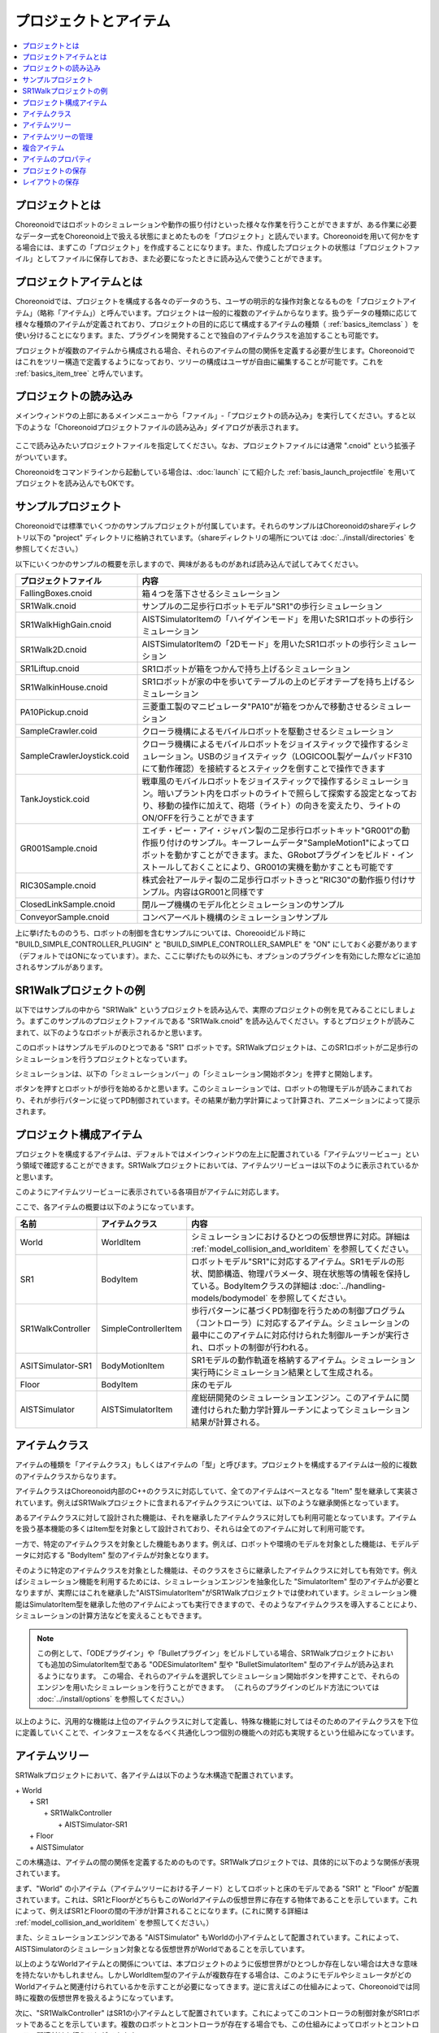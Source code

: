 
プロジェクトとアイテム
======================

.. contents::
   :local:
   :depth: 1

.. _basics_about_project:

プロジェクトとは
----------------

Choreonoidではロボットのシミュレーションや動作の振り付けといった様々な作業を行うことができますが、ある作業に必要なデータ一式をChoreonoid上で扱える状態にまとめたものを「プロジェクト」と読んでいます。Choreonoidを用いて何かをする場合には、まずこの「プロジェクト」を作成することになります。また、作成したプロジェクトの状態は「プロジェクトファイル」としてファイルに保存しておき、また必要になったときに読み込んで使うことができます。


プロジェクトアイテムとは
------------------------

Choreonoidでは、プロジェクトを構成する各々のデータのうち、ユーザの明示的な操作対象となるものを「プロジェクトアイテム」（略称「アイテム」）と呼んでいます。プロジェクトは一般的に複数のアイテムからなります。扱うデータの種類に応じて様々な種類のアイテムが定義されており、プロジェクトの目的に応じて構成するアイテムの種類（ :ref:`basics_itemclass` ）を使い分けることになります。また、プラグインを開発することで独自のアイテムクラスを追加することも可能です。

プロジェクトが複数のアイテムから構成される場合、それらのアイテムの間の関係を定義する必要が生じます。Choreonoidではこれをツリー構造で定義するようになっており、ツリーの構成はユーザが自由に編集することが可能です。これを :ref:`basics_item_tree` と呼んでいます。


プロジェクトの読み込み
----------------------

メインウィンドウの上部にあるメインメニューから「ファイル」‐「プロジェクトの読み込み」を実行してください。すると以下のような「Choreonoidプロジェクトファイルの読み込み」ダイアログが表示されます。

.. figure:: images/load_project_dialog.png

ここで読み込みたいプロジェクトファイルを指定してください。なお、プロジェクトファイルには通常 ".cnoid" という拡張子がついています。

Choreonoidをコマンドラインから起動している場合は、:doc:`launch` にて紹介した :ref:`basis_launch_projectfile` を用いてプロジェクトを読み込んでもOKです。


サンプルプロジェクト
--------------------

Choreonoidでは標準でいくつかのサンプルプロジェクトが付属しています。それらのサンプルはChoreonoidのshareディレクトリ以下の "project" ディレクトリに格納されています。（shareディレクトリの場所については :doc:`../install/directories` を参照してください。）

以下にいくつかのサンプルの概要を示しますので、興味があるものがあれば読み込んで試してみてください。

.. tabularcolumns:: |p{4.5cm}|p{10.5cm}|

.. list-table::
 :widths: 30,70
 :header-rows: 1

 * - プロジェクトファイル
   - 内容
 * - FallingBoxes.cnoid
   - 箱４つを落下させるシミュレーション
 * - SR1Walk.cnoid
   - サンプルの二足歩行ロボットモデル"SR1"の歩行シミュレーション
 * - SR1WalkHighGain.cnoid
   - AISTSimulatorItemの「ハイゲインモード」を用いたSR1ロボットの歩行シミュレーション
 * - SR1Walk2D.cnoid
   - AISTSimulatorItemの「2Dモード」を用いたSR1ロボットの歩行シミュレーション
 * - SR1Liftup.cnoid
   - SR1ロボットが箱をつかんで持ち上げるシミュレーション
 * - SR1WalkinHouse.cnoid
   - SR1ロボットが家の中を歩いてテーブルの上のビデオテープを持ち上げるシミュレーション
 * - PA10Pickup.cnoid
   - 三菱重工製のマニピュレータ"PA10"が箱をつかんで移動させるシミュレーション
 * - SampleCrawler.coid
   - クローラ機構によるモバイルロボットを駆動させるシミュレーション
 * - SampleCrawlerJoystick.coid
   - クローラ機構によるモバイルロボットをジョイスティックで操作するシミュレーション。USBのジョイスティック（LOGICOOL製ゲームパッドF310にて動作確認）を接続するとスティックを倒すことで操作できます
 * - TankJoystick.coid
   - 戦車風のモバイルロボットをジョイスティックで操作するシミュレーション。暗いプラント内をロボットのライトで照らして探索する設定となっており、移動の操作に加えて、砲塔（ライト）の向きを変えたり、ライトのON/OFFを行うことができます
 * - GR001Sample.cnoid
   - エイチ・ピー・アイ・ジャパン製の二足歩行ロボットキット"GR001"の動作振り付けのサンプル。キーフレームデータ"SampleMotion1"によってロボットを動かすことができます。また、GRobotプラグインをビルド・インストールしておくことにより、GR001の実機を動かすことも可能です
 * - RIC30Sample.cnoid
   - 株式会社アールティ製の二足歩行ロボットきっと"RIC30"の動作振り付けサンプル。内容はGR001と同様です
 * - ClosedLinkSample.cnoid
   - 閉ループ機構のモデル化とシミュレーションのサンプル
 * - ConveyorSample.cnoid
   - コンベアーベルト機構のシミュレーションサンプル


上に挙げたもののうち、ロボットの制御を含むサンプルについては、Choreooidビルド時に "BUILD_SIMPLE_CONTROLLER_PLUGIN" と "BUILD_SIMPLE_CONTROLLER_SAMPLE" を "ON" にしておく必要があります（デフォルトではONになっています）。また、ここに挙げたもの以外にも、オプションのプラグインを有効にした際などに追加されるサンプルがあります。

.. _basics_project_sr1walk:

SR1Walkプロジェクトの例
-----------------------

以下ではサンプルの中から "SR1Walk" というプロジェクトを読み込んで、実際のプロジェクトの例を見てみることにしましょう。まずこのサンプルのプロジェクトファイルである "SR1Walk.cnoid" を読み込んでください。するとプロジェクトが読みこまれて、以下のようなロボットが表示されるかと思います。

.. image:: images/SR1Walk_scene.png

このロボットはサンプルモデルのひとつである "SR1" ロボットです。SR1Walkプロジェクトは、このSR1ロボットが二足歩行のシミュレーションを行うプロジェクトとなっています。

シミュレーションは、以下の「シミュレーションバー」の「シミュレーション開始ボタン」を押すと開始します。

.. image:: images/SimulationBar_StartButton.png

ボタンを押すとロボットが歩行を始めるかと思います。このシミュレーションでは、ロボットの物理モデルが読みこまれており、それが歩行パターンに従ってPD制御されています。その結果が動力学計算によって計算され、アニメーションによって提示されます。


プロジェクト構成アイテム
------------------------

プロジェクトを構成するアイテムは、デフォルトではメインウィンドウの左上に配置されている「アイテムツリービュー」という領域で確認することができます。SR1Walkプロジェクトにおいては、アイテムツリービューは以下のように表示されているかと思います。

.. image:: images/ItemTreeView.png

このようにアイテムツリービューに表示されている各項目がアイテムに対応します。

ここで、各アイテムの概要は以下のようになっています。

.. tabularcolumns:: |p{3.5cm}|p{3.5cm}|p{7.5cm}|

.. list-table::
 :widths: 20,20,60
 :header-rows: 1

 * - 名前
   - アイテムクラス
   - 内容
 * - World
   - WorldItem
   - シミュレーションにおけるひとつの仮想世界に対応。詳細は :ref:`model_collision_and_worlditem` を参照してください。
 * - SR1
   - BodyItem
   - ロボットモデル"SR1"に対応するアイテム。SR1モデルの形状、関節構造、物理パラメータ、現在状態等の情報を保持している。BodyItemクラスの詳細は :doc:`../handling-models/bodymodel` を参照してください。
 * - SR1WalkController
   - SimpleControllerItem
   - 歩行パターンに基づくPD制御を行うための制御プログラム（コントローラ）に対応するアイテム。シミュレーションの最中にこのアイテムに対応付けられた制御ルーチンが実行され、ロボットの制御が行われる。
 * - ASITSimulator-SR1
   - BodyMotionItem
   - SR1モデルの動作軌道を格納するアイテム。シミュレーション実行時にシミュレーション結果として生成される。
 * - Floor
   - BodyItem
   - 床のモデル
 * - AISTSimulator
   - AISTSimulatorItem
   - 産総研開発のシミュレーションエンジン。このアイテムに関連付けられた動力学計算ルーチンによってシミュレーション結果が計算される。

.. _basics_itemclass:

アイテムクラス
--------------

アイテムの種類を「アイテムクラス」もしくはアイテムの「型」と呼びます。プロジェクトを構成するアイテムは一般的に複数のアイテムクラスからなります。

アイテムクラスはChoreonoid内部のC++のクラスに対応していて、全てのアイテムはベースとなる "Item" 型を継承して実装されています。例えばSR1Walkプロジェクトに含まれるアイテムクラスについては、以下のような継承関係となっています。

.. image:: images/item-inheritance.png

あるアイテムクラスに対して設計された機能は、それを継承したアイテムクラスに対しても利用可能となっています。アイテムを扱う基本機能の多くはItem型を対象として設計されており、それらは全てのアイテムに対して利用可能です。

一方で、特定のアイテムクラスを対象とした機能もあります。例えば、ロボットや環境のモデルを対象とした機能は、モデルデータに対応する "BodyItem" 型のアイテムが対象となります。

そのように特定のアイテムクラスを対象とした機能は、そのクラスをさらに継承したアイテムクラスに対しても有効です。例えばシミュレーション機能を利用するためには、シミュレーションエンジンを抽象化した "SimulatorItem" 型のアイテムが必要となりますが、実際にはこれを継承した"AISTSimulatorItem"がSR1Walkプロジェクトでは使われています。シミュレーション機能はSimulatorItem型を継承した他のアイテムによっても実行できますので、そのようなアイテムクラスを導入することにより、シミュレーションの計算方法などを変えることもできます。

.. note:: この例として、「ODEプラグイン」や「Bulletプラグイン」をビルドしている場合、SR1Walkプロジェクトにおいても追加のSimulatorItem型である "ODESimulatorItem" 型や "BulletSimulatorItem" 型のアイテムが読み込まれるようになります。
 この場合、それらのアイテムを選択してシミュレーション開始ボタンを押すことで、それらのエンジンを用いたシミュレーションを行うことができます。
 （これらのプラグインのビルド方法については :doc:`../install/options` を参照してください。）

以上のように、汎用的な機能は上位のアイテムクラスに対して定義し、特殊な機能に対してはそのためのアイテムクラスを下位に定義していくことで、インタフェースをなるべく共通化しつつ個別の機能への対応も実現するという仕組みになっています。

.. _basics_item_tree:

アイテムツリー
--------------

SR1Walkプロジェクトにおいて、各アイテムは以下のような木構造で配置されています。

| + World
|   + SR1
|     + SR1WalkController
|       + AISTSimulator-SR1
|   + Floor
|   + AISTSimulator


この木構造は、アイテムの間の関係を定義するためのものです。SR1Walkプロジェクトでは、具体的に以下のような関係が表現されています。

まず、"World" の小アイテム（アイテムツリーにおける子ノード）としてロボットと床のモデルである "SR1" と "Floor" が配置されています。これは、SR1とFloorがどちらもこのWorldアイテムの仮想世界に存在する物体であることを示しています。これによって、例えばSR1とFloorの間の干渉が計算されることになります。(これに関する詳細は :ref:`model_collision_and_worlditem` を参照してください。）

また、シミュレーションエンジンである "AISTSimulator" もWorldの小アイテムとして配置されています。これによって、AISTSimulatorのシミュレーション対象となる仮想世界がWorldであることを示しています。

以上のようなWorldアイテムとの関係については、本プロジェクトのように仮想世界がひとつしか存在しない場合は大きな意味を持たないかもしれません。しかしWorldItem型のアイテムが複数存在する場合は、このようにモデルやシミュレータがどのWorldアイテムと関連付けられているかを示すことが必要になってきます。逆に言えばこの仕組みによって、Choreonoidでは同時に複数の仮想世界を扱えるようになっています。

次に、"SR1WalkController" はSR1の小アイテムとして配置されています。これによってこのコントローラの制御対象がSR1ロボットであることを示しています。複数のロボットとコントローラが存在する場合でも、この仕組みによってロボットとコントローラの関連付けを行うことができます。

ロボットの動作軌道データに対応するAISTSimulator-SR1については、SR1WalkControllerの小アイテムとして配置されています。これは以下の２つの関係を示しています。ひとつは、この動作軌道がSR1モデルの動作を表していることです。動作軌道のアイテムはSR1の直接の子ではありませんが、このように子孫であることによっても関連付けがなされます。ただしこの関係だけを示したいのであればSR1の直接の小アイテムとしても良いわけですが、２つ目の関係として、この動作軌道がSR1WalkControllerの制御の結果であることも示すために、このような配置となっています。

以上のように、アイテムのツリー構造によって、アイテム間の様々な関係が表現できています。また、ツリー内のアイテムの配置はユーザがいつでも自由に動かすことができるようになっていて、Choreonoidの各機能は、現在のツリーの状態からそれぞれのルールに従って関係性を抽出するようになっています。このようなアイテムとそのツリー構造に基づく統一的で動的なインタフェースによって、複雑なプロジェクトや機能に関してもシンプルかつ柔軟に扱うことが可能となっています。


.. _basics_itemtree_management:

アイテムツリーの管理
--------------------

.. _basics_selection_and_check:

選択とチェック
~~~~~~~~~~~~~~

アイテムツリービュー上にてアイテムは「選択」したり「チェック」したりすることができます。例えば、以下のようにアイテムが３つ存在するとします。

.. image:: images/noitemselection.png

この状態ではどのアイテムも通常の状態です。ここで "Item2" をマウスでクリックすると、Item2の領域が以下のような表示になります。

.. image:: images/itemselected.png

この状態を、「アイテムが選択された」状態と呼んでいます。

選択状態は他のアイテムを選択するか、ESCキーを押すことで解除されます。また、ShiftキーやCtrlキーを押しながらアイテムをクリックすることで、複数のアイテムを同時に選択状態にすることも可能です。そのような複数アイテムの選択はしばしば必要になりますので覚えておいてください。さらに、"Ctrl + A"（CtrlとAを同時に）押すと全てのアイテムが選択状態になります。

選択状態とは別に、アイテムの「チェック」状態もあります。これはアイテムの左端に表示されているボックスによって示されます。このボックス部分をクリックすると、下図のようにボックスにチェックが入ります。

.. image:: images/itemchecked.png

チェックされているボックスを再度クリックすることにより、チェック状態を解除できます。

以下のように、あるアイテムに対して選択とチェックを両方同時に行うことも可能です。

.. image:: images/itemselectedchecked.png

選択状態やチェック状態は、複数のアイテムが操作の対象となり得る場合に、どのアイテムが操作対象であるかをを明示する場面で使われます。少しややこしいのですが、それぞれの状態は独立して切り替えることが可能となっており、ある操作を行う際にどちらの状態が参照されるかは、厳密な規定があるわけではなく、各操作に依存したものとなっています。ですので選択状態とチェック状態のどちらの状態を使うかは、それぞれの操作に対して覚えておく必要があるのですが、
大まかな傾向としては、

* 選択状態
 * アイテムツリー上での基本操作
 * テンポラリな操作
 * 複数のアイテムが候補として競合する場合の選択
* チェック状態
 * 恒常的なON/OFF状態の切り替え
 * 複数の候補が同時に対象となり得る操作

といった使い分けとなっています。

選択状態の利用例としては、SimulatorItemクラスのアイテムが複数存在する場合に、どのアイテムでシミュレーションを行うかについて、シミュレーション開始ボタンを押す際のアイテムの選択状態で決定しています。

また、チェック状態の利用例として、モデルをシーンビュー上に表示するかどうかはチェック状態で切り替わるようになっています。SR1Walkの例では、ロボットと床の２つのモデルがアイテムとして読みこまれているのですが、デフォルトで表示されているのはロボットのモデルだけとなっています。そこで、床のモデルである "Floor" アイテムのチェックをつけてみてください。すると青い床のモデルがシーンビュー上に表示されるかと思います。逆にロボットのモデルである "SR1" アイテムのチェックを外すと、シーンビュー上のロボットの表示も消えることになります。( この操作については :doc:`sceneview` にて詳細を説明します。）


新規作成
~~~~~~~~

アイテムの新規作成はメインメニューの「ファイル」-「新規」から行うことができます。ここで新たに作成したいアイテムクラスを選ぶと、名前を決めるためのダイアログが出ますので、そこで適当な名前（デフォルトの名前でもOK）を入力して「生成」ボタンを押してください。（アイテムクラスによっては名前以外にも設定項目がある場合もあります。）するとアイテムが生成されてアイテムツリービューに表示されます。

なお、上記操作を行う際に、アイテムツリービュー上で既存のアイテムがひとつ選択されていると、そのアイテムの小アイテムとして新規作成アイテムが配置されます。

.. _basics_item_load:

読み込み
~~~~~~~~

ロボットモデルをはじめとして、ファイルから読み込むことで生成可能なアイテムもあります。この場合、メインメニューの「ファイル」-「読み込み」から読み込みたいファイルの種類を選びます。するとファイル読み込みのダイアログが出るので、それで読み込むファイルを選択してください。うまく読みこむことができれば、そのファイルに対応したアイテムが生成されます。新規作成と同様に、既存のアイテムが選択されていれば、そのアイテムの小アイテムとしてアイテムが読み込まれることになります。

また、このようにしてファイルから読み込んだアイテムについては、アイテムツリービュー上でそのアイテムを選択して "Ctrl + R" を押すことにより、その場でアイテムを読み込みなおすことができます。これはファイルが外部で更新された場合にそれをすぐにChoreonoid上に反映させたい場合に便利です。例えばモデルのファイルを外部で編集中に、その編集結果をすぐにChoreooid上で確認するといった場面で活用することができます。

名前の変更
~~~~~~~~~~

アイテムツリービュー上でアイテムをダブルクリックすると、アイテム名のテキストを編集できるようになります。そこで新しい名前を入力することで、アイテム名の変更が可能です。

カット、コピー、ペースト
~~~~~~~~~~~~~~~~~~~~~~~~

アイテムツリービュー上でアイテムを右クリックすると表示されるコンテキストメニューに、

* カット
* コピー（単独）
* コピー（サブツリー）
* ペースト

という項目がありますので、これを用いてカット、コピー、ペーストの操作を行うことができます。

コピーについては、対象のアイテムが小アイテムを有する場合に、「単独」と「サブツリー」で動作が変わり、「単独」の場合はそのアイテムのみのコピー、「サブツリー」の場合はアイテムが有する全ての子アイテム（子孫アイテム）を含むかたちでのコピーとなります。

ペーストについては選択状態となっているアイテムの小アイテムとしてペーストされますので、カット＆ペーストを用いてアイテムの配置を変更することができます。

.. _basics_item_move:

移動
~~~~

ItemTreeView上でアイテムをドラッグすることで、アイテムの位置を移動させることができます。

例えば以下の図のようにItem1〜Item3の3つのアイテムがあるとします。

.. image:: images/itemdrag0.png

ここでItem3をマウスでドラッグしてItem1に重なる位置まで持って行くと、以下の図の左側のようにItem1を囲う矩形が現れます。この状態でドラッグを完了すると、右側のようにItem3がItem1の小アイテムとなる位置へ移動します。

.. image:: images/item_drag_to_child.png

あるいは、Item3をドラッグしてItem1とItem2のちょうど中間の位置に持って行くと、今度はItem1とItem2の間に線が現れます。この状態でドラッグを完了すると、右側のようにItem1とItem2の間に挿入されるかたちでItem3が移動します。

.. image:: images/item_drag_to_sibling.png

以下の例では、Item1の小アイテムとなっているItem3を、下方の何も無い位置までドラッグしています。この場合、右側の図のようにツリーのRootに並ぶかたちでItem3が移動します。

.. image:: images/item_drag_to_root.png

このようにアイテムツリービュー上でアイテムのドラッグを行うことで、アイテムの配置を自由に変更することが可能です。

保存
~~~~

アイテムによっては、そのアイテムが有するデータをファイルに保存できるものもあります。そのようにアイテムについては、まずアイテムを選択状態にし、メインメニューの「ファイル」-「名前を付けて選択アイテムを保存」を実行することで、データのファイルへの保存を行うことができます。このようにして保存したファイルは、大抵の場合上記の :ref:`basics_item_load` の手順で再度Choreonoid上に読み込むことが可能です。これによってChoreonoidの他のプロジェクトでデータを利用することもできます。また、保存したデータを外部のプログラムで利用することも可能となります。

具体的な例として、SR1Walkサンプルでシミュレーション後に生成される"AISTSimulator-SR1"アイテムの保存を行ってみましょう。このアイテムはBodyMotionItem型のアイテムで、ロボットの動作軌道データを格納しており、そのデータをファイルとして保存可能です。まず、このアイテムを選択して、「名前を付けて選択アイテムを保存」を実行すると、以下のようなダイアログが出ます。

.. image:: images/itemsavedialog.png

ここで保存先やファイル名を指定しますが、それらに加えてダイアログの下部に "Files of type" というコンボボックスがあります。アイテムによっては複数のファイルタイプで保存可能となっていることもあり、その場合はこのコンボボックスでファイルタイプを選択できます。

ここでは標準のyaml形式で保存をすることにします。すると "AISTSimulator-SR1.yaml" といったフィアルとして保存されます。このファイルはメインメニューの「ファイル」-「読み込み」-「ボディモーション」から再度読み込むことが可能です。

さらに、ファイルへの保存に関しては「エクスポート」という項目もあります。「エクスポート」はファイルへの保存という意味では通常の保存と変わりないのですが、Choreonoidにおける標準形式ではないファイル形式については、この「エクスポート」に分類されることになります。保存したいファイル形式が「エクスポート」に存在する場合は、メインメニューの「ファイル」-「選択アイテムのエクスポート」を実行することで、その形式でのファイル保存を行うことができます。

.. _basics_composite_item:

複合アイテム
------------

アイテムの中には、そのアイテムに含まれるデータを自身の小アイテムとして格納しているものがあります。これを「複合アイテム(Composite Item)」と呼びます。

複合アイテムであるアイテムクラスの例としては、BodyMotionItem型が挙げられます。これはSR1Walkサンプルでもシミュレーション実行時に "AISTSimulator-SR1" として生成されていたもので、ロボットの動作軌道データを格納するアイテムです。このアイテムは実際には以下のような構成になっています。（括弧内は各アイテムのアイテムクラスを表しています。）

| + BodyMotionItem
|   + Joint (MultiValueSeqItem)
|   + Cartesian (MultiSE3SeqItem)
|   + Devices (MultiDeviceStateSeqItem)

ここで、"Joint" は関節角軌道データを格納するアイテム、"Cartesian" はリンク位置・姿勢の軌道データを格納するアイテム、"Devices" はセンサ等のデバイスの入出力データを格納するアイテムとなっています。（他にも :ref:`legged_model_zmp` 軌道等を格納するデータアイテムが必要に応じて追加されます。）

これらのアイテムはそれぞれ単体でも生成・利用可能なアイテムですが、ここでは複合アイテムのデータの一部を担う存在となっています。このようなアイテムを複合アイテムの「サブアイテム」と呼びます。サブアイテムとなったアイテムは、複合アイテムの本体から切り離すことはできなくなります。

アイテムツリー内でのアイテムの移動や、アイテムの読み込み、保存は、複合アイテムの本体に対して行います。その際に、サブアイテムについては本体とまとめて処理されるようになっています。

複合アイテムを導入するメリットは、以下のような点にあります。

* 既存のアイテムクラスを組み合わせることでより複雑なアイテムクラスを定義できる
* サブアイテムに対して利用可能な機能が、複合アイテム（のデータの一部）に対してもそのまま利用可能となる

これらのメリットにより、新たなアイテムクラスの導入をより効率的に行うことできます。すなわち、開発者にとっては新たに実装する部分が少なくて済みますし、ユーザにとっても新たに覚えなければいけない操作を少なくできるということです。


.. _basics_item_property:

アイテムのプロパティ
--------------------

アイテムには :ref:`basics_mainwindow_item_property_view` を通してアクセス可能な属性があり、これを「プロパティ」と呼んでいます。アイテムツリービュー上でアイテムをひとつ選択すると、そのアイテムのプロパティ一覧がプロパティビューに表示されます。例えばSR1Walkのサンプルで "AISTSimulator" を選択すると、下図のようにアイテムプロパティビューにAISTSimulatorのプロパティ一覧が表示されます。

.. image:: images/item_and_properties.png


プロパティにはただ閲覧するだけのものと、ユーザが編集可能なものとがあります。例えば、上図で上から２番めにある「クラス」というプロパティは、このアイテムのアイテムクラスを表していて、それがAISTSimulatorItem型であることが分かります。しかしアイテムのクラスはアイテム生成後に変更できるものではありません。一方他のプロパティについては、プロパティビュー上でプロパティ値（右側のカラム）のところをダブルクリックすることにより、値の編集が可能です。

例えばこのアイテムには「重力加速度」というプロパティがあり、重力加速度ベクトルの3要素が示されています。この値の部分をダブルクリックすると、下図のようになってキーボードから値が入力できるようになります。

.. image:: images/property_gravity.png

ここで例えば「0 0 0」と入力してみてください。すると、仮想世界の重力を無重力に設定したことになります。この状態でシミュレーションを再度行うと、ロボットが床から動かずに浮いているような動きになることが分かるかと思います。

この例ではベクトル値が対象だったのでテキストで３要素を入力するようになっていましたが、値の編集方式はプロパティの種類によって変化します。例えばモードのON/OFFを切り替えるような値の場合は、以下のように true / false というBoolean値の中から選択するコンボボックスになります。

.. image:: images/property_boolean.png

３つ以上の選択肢の中から選択するようなプロパティでは、選択肢を格納したコンボボックスになりますし、

.. image:: images/property_selection.png

通常の数値（スカラ値）については、数値入力のためのスピンボックス（値を増減させるボタン付きの入力ボックス）
で入力できます。

.. image:: images/property_number.png

プロパティについては、どのアイテムクラスに対しても、プロパティビューという統一したインタフェースで操作できるのが利点となっています。ただしアイテムのもつ情報が全てプロパティというかたちで表示・編集できるとは限りませんので、そこは注意が必要です。例えば動作軌道データに関して、その軌道自体をプロパティビューで扱うことは難しいので、それは他にグラフビュー等の別のインタフェースで扱うことになります。

:ref:`basics_itemclass` で述べたように、アイテムにはクラスの継承関係がありますが、プロパティについても上位クラスで定義されたプロパティは下位のクラスに対しても有効となります。「名前」や「クラス」といったプロパティはItemクラスに対して定義されたものなので、全てのアイテムに対して有効です。また、AISTSimulatorアイテムのシミュレーションに関わるプロパティのいくつかはより上位のSimulatorItem型で定義されたプロパティとなっており、SimulatorItem型を継承する全てのアイテムに共通のものとなっています。

.. _basics_project_save:

プロジェクトの保存
------------------

Choreonoid上の現在のアイテムツリーの状態と、各アイテムのデータやプロパティ等の内容は、プロジェクトファイルとしてまとめて保存することができます。これを行うためには、メインメニューから「ファイル」‐「名前をつけてプロジェクトを保存」を実行してください。すると「Choreonoidプロジェクトファイルの保存」ダイアログが表示されますので、保存先のディレクトリやファイル名を指定して、保存を行なってください。プロジェクトファイルには通常 ".cnoid" という拡張子がつきます。

.. note:: プロジェクトファイルには、アイテムの状態だけでなく、ビューやツールバーについてもその状態の多くが保存されます。これにより、プロジェクトファイルを読みこめば、プロジェクトで行う作業を前回とほぼ同じ状態で再開することができます。

現在のプロジェクトが元々プロジェクトファイルから読みこまれたものである場合は、メインメニューの「ファイル」-「プロジェクトの保存」によって、上書き保存をすることできます。この上書き保存は、以下の図に示す「ファイルバー」の「プロジェクトを保存」ボタンを押すことによっても実行できます。

.. figure:: images/FileBar_x2.png

.. note:: Choreonoidはまだ開発途上の部分も多く、突然落ちてしまうこともあり得ますので、プロジェクト作成中はこまめにこのボタンを押すことが推奨されます。

元になるプロジェクトファイルが無いときに上書き保存を実行しようとすると、「名前をつけて保存」と同じ機能が実行されます。

プロジェクトファイルはYAMLという形式で保存されます。YAMLは構造化された情報をシンプルかつ可読性の高いテキストファイル形式で記述するフォーマットです。ここでは詳細は述べませんが、このYAML形式の採用により、プロジェクトファイルをテキストファイルとして閲覧して内容を確認したり、テキストエディタで内容を編集するといったことで比較的簡単にできるようになっています。

なお、プロジェクトのデータは必ずしも全てがプロジェクトファイル内に一括して格納されるわけではなく、部分的に他のファイルに保存し、そのファイルへの参照というかたちで保存するものもあります。例えばSR1Walkプロジェクトにおいては、ロボットや床のモデルは :doc:`../handling-models/modelfile/index` として別途保存されているものであり、プロジェクトファイルにはそれらのファイル名のみが記述されています。プロジェクト全体を記録しておくためにはそのように別ファイルとして保存されているものも管理する必要がありますので、
ご注意ください。

.. _basics_layout_save:

レイアウトの保存
----------------

ツールバーやビューの表示のオン／オフやレイアウトについても、プロジェクトファイルに保存することができます。そのようにして保存したプロジェクトファイルにはレイアウトの情報も含まれており、ファイルの読み込み時には保存していたレイアウトが復帰することになります。

これはデフォルトでは行われませんが、メインメニューの「ファイル」-「プロジェクトファイルオプション」-「レイアウト」のチェックを入れておくと行われるようになります。従って、プロジェクトの作業を進めるにあたってツールバーやビューのレイアウトが重要な場合には、このチェックを入れておくようにしてください。一度チェックを入れておけばその設定は :doc:`config` として保存され、Choreonoidを再度起動する際にも有効となります。
